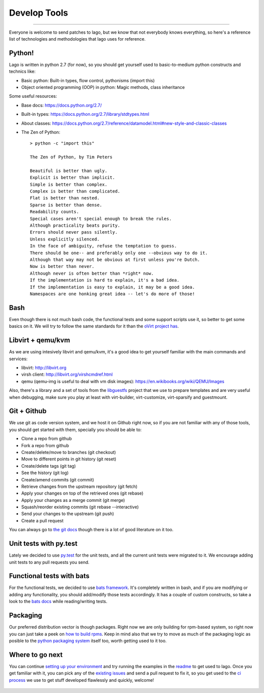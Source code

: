 Develop Tools
====================
.. Starting developing
====================

Everyone is welcome to send patches to lago, but we know that not everybody
knows everything, so here's a reference list of technologies and methodologies
that lago uses for reference.


Python!
----------
Lago is written in python 2.7 (for now), so you should get yourself used to
basic-to-medium python constructs and technics like:

* Basic python:
  Built-in types, flow control, pythonisms (import this)

* Object oriented programming (OOP) in python:
  Magic methods, class inheritance


Some useful resources:

* Base docs: https://docs.python.org/2.7/
* Built-in types: https://docs.python.org/2.7/library/stdtypes.html
* About classes:
  https://docs.python.org/2.7/reference/datamodel.html#new-style-and-classic-classes
* The Zen of Python::

    > python -c "import this"

    The Zen of Python, by Tim Peters

    Beautiful is better than ugly.
    Explicit is better than implicit.
    Simple is better than complex.
    Complex is better than complicated.
    Flat is better than nested.
    Sparse is better than dense.
    Readability counts.
    Special cases aren't special enough to break the rules.
    Although practicality beats purity.
    Errors should never pass silently.
    Unless explicitly silenced.
    In the face of ambiguity, refuse the temptation to guess.
    There should be one-- and preferably only one --obvious way to do it.
    Although that way may not be obvious at first unless you're Dutch.
    Now is better than never.
    Although never is often better than *right* now.
    If the implementation is hard to explain, it's a bad idea.
    If the implementation is easy to explain, it may be a good idea.
    Namespaces are one honking great idea -- let's do more of those!


Bash
------
Even though there is not much bash code, the functional tests and some support
scripts use it, so better to get some basics on it. We will try to follow the
same standards for it than the `oVirt project has`_.


Libvirt + qemu/kvm
-----------------------
As we are using intesively libvirt and qemu/kvm, it's a good idea to get
yourself familiar with the main commands and services:

* libvirt: http://libvirt.org
* virsh client: http://libvirt.org/virshcmdref.html
* qemu (qemu-img is useful to deal with vm disk images):
  https://en.wikibooks.org/wiki/QEMU/Images

Also, there's a library and a set of tools from the libguestfs_ project that
we use to prepare templates and are very useful when debugging, make sure you
play at least with virt-builder, virt-customize, virt-sparsify and guestmount.


Git + Github
--------------
We use git as code version system, and we host it on Github right now, so if
you are not familiar with any of those tools, you should get started with them,
specially you should be able to:


* Clone a repo from github
* Fork a repo from github
* Create/delete/move to branches (git checkout)
* Move to different points in git history (git reset)
* Create/delete tags (git tag)
* See the history (git log)
* Create/amend commits (git commit)
* Retrieve changes from the upstream repository (git fetch)
* Apply your changes on top of the retrieved ones (git rebase)
* Apply your changes as a merge commit (git merge)
* Squash/reorder existing commits (git rebase --interactive)
* Send your changes to the upstream (git push)
* Create a pull request


You can always go to `the git docs`_ though there is a lot of good literature
on it too.


Unit tests with py.test
--------------------------
Lately we decided to use `py.test`_ for the unit tests, and all the current
unit tests were migrated to it. We encourage adding unit tests to any pull
requests you send.


Functional tests with bats
---------------------------
For the functional tests, we decided to use `bats framework`_. It's completely
written in bash, and if you are modifying or adding any functionality, you
should add/modify those tests accordingly. It has a couple of custom
constructs, so take a look to the `bats docs`_ while reading/writing tests.


Packaging
------------
Our preferred distribution vector is though packages. Right now we are only
building for rpm-based system, so right now you can just take a peek on
`how to build rpms`_. Keep in mind also that we try to move as much of the
packaging logic as posible to the `python packaging system`_ itself too, worth
getting used to it too.


Where to go next
-----------------
You can continue `setting up your environment`_ and try running the examples
in the readme_ to get used to lago. Once you get familiar with it, you can pick
any of the `existing issues`_ and send a pull request to fix it, so you get
used to the `ci process`_ we use to get stuff developed flawlessly and quickly,
welcome!



  .. _`oVirt project has`: http://ovirt-infra-docs.readthedocs.org/en/latest/General/Infra_Bash_style_guide.html
  .. _`py.test`: http://pytest.org
  .. _libguestfs: http://libguestfs.org/
  .. _`bats framework`: https://github.com/sstephenson/bats
  .. _`bats docs`: https://github.com/sstephenson/bats#writing-tests
  .. _`the git docs`: http://www.git-scm.com/docs
  .. _`how to build rpms`: http://www.rpm.org/max-rpm/index.html
  .. _`python packaging system`: https://packaging.python.org/en/latest/distributing/
  .. _`setting up your environment`: Env_Setup.html
  .. _`readme`: README.html
  .. _`existing issues`: https://github.com/lago-project/lago/issues
  .. _`ci process`: CI.html
